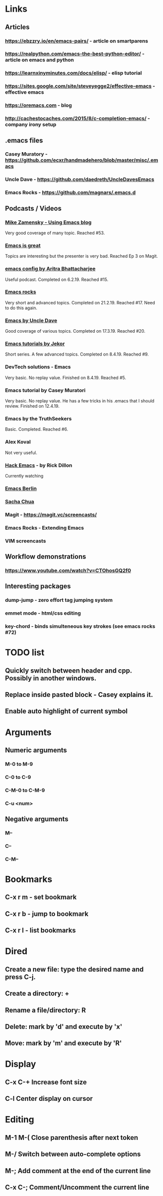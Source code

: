 * Links
** Articles
*** https://ebzzry.io/en/emacs-pairs/ - article on smartparens
*** https://realpython.com/emacs-the-best-python-editor/ - article on emacs and python
*** https://learnxinyminutes.com/docs/elisp/ - elisp tutorial
*** https://sites.google.com/site/steveyegge2/effective-emacs - effective emacs
*** https://oremacs.com - blog
*** http://cachestocaches.com/2015/8/c-completion-emacs/ - company irony setup
** .emacs files
*** Casey Muratory - https://github.com/ecxr/handmadehero/blob/master/misc/.emacs
*** Uncle Dave - https://github.com/daedreth/UncleDavesEmacs
*** Emacs Rocks - https://github.com/magnars/.emacs.d
** Podcasts / Videos
*** [[https://www.youtube.com/playlist?list=PL9KxKa8NpFxIcNQa9js7dQQIHc81b0-Xg][Mike Zamensky - Using Emacs blog]]
Very good coverage of many topic. Reached #53.
*** [[https://www.youtube.com/playlist?list=PLrFss89N5XNw8rTgI2fVhSj9Y62TpphFI][Emacs is great]]
    Topics are interesting but the presenter is very bad. Reached Ep 3 on Magit.
*** [[https://www.youtube.com/playlist?list%3DPLBe790OrTEO44ScmDr3BpKeHS-f8FeDAv][emacs config by Aritra Bhattacharjee]]
    Useful podcast. Completed on 6.2.19. Reached #15.
*** [[https://www.youtube.com/playlist?list%3DPLVfFIUHWy-aNaF08m34sO81dsVr4L7uI-][Emacs rocks]]
    Very short and advanced topics. Completed on 21.2.19. Reached #17. Need to do this again.
*** [[https://www.youtube.com/playlist?list%3DPLX2044Ew-UVVv31a0-Qn3dA6Sd_-NyA1n][Emacs by Uncle Dave]]
    Good coverage of various topics. Completed on 17.3.19. Reached #20.
*** [[https://www.youtube.com/playlist?list%3DPLxj9UAX4Em-IiOfvF2Qs742LxEK4owSkr][Emacs tutorials by Jekor]]
    Short series. A few advanced topics. Completed on 8.4.19. Reached #9.
*** DevTech solutions - Emacs
    Very basic. No replay value. Finished on 8.4.19. Reached #5.
*** Emacs tutorial by Casey Muratori
Very basic. No replay value. He has a few tricks in his .emacs that I should review. Finished on 12.4.19.
*** Emacs by the TruthSeekers
Basic. Completed. Reached #6.
*** Alex Koval
Not very useful.
*** [[https://www.youtube.com/playlist?list%3DPLABBCB510477C08DB][Hack Emacs]] - by Rick Dillon
Currently watching
*** [[https://www.youtube.com/channel/UC1O8700SW-wuC4fvDEoGzOw/feed][Emacs Berlin]]
*** [[https://www.youtube.com/channel/UClT2UAbC6j7TqOWurVhkuHQ][Sacha Chua]]
*** Magit - https://magit.vc/screencasts/
*** Emacs Rocks - Extending Emacs
*** VIM screencasts
** Workflow demonstrations
*** https://www.youtube.com/watch?v=CTOhosGQ2f0
** Interesting packages
*** dump-jump - zero effort tag jumping system
*** emmet mode - html/css editing

*** key-chord - binds simulteneous key strokes (see emacs rocks #72)

* TODO list
** Quickly switch between header and cpp. Possibly in another windows.
** Replace inside pasted block - Casey explains it.

** Enable auto highlight of current symbol

* Arguments
** Numeric arguments
*** M-0 to M-9
*** C-0 to C-9
*** C-M-0 to C-M-9
*** C-u <num>
** Negative arguments
*** M--
*** C--
*** C-M--
* Bookmarks
** C-x r m - set bookmark
** C-x r b - jump to bookmark
** C-x r l - list bookmarks
* Dired
** Create a new file: type the desired name and press C-j.
** Create a directory: +
** Rename a file/directory: R
** Delete: mark by 'd' and execute by 'x'
** Move: mark by 'm' and execute by 'R'
* Display
** C-x C-+                      Increase font size
** C-l                              Center display on cursor
* Editing
** M-1 M-(                  Close parenthesis after next token
** M-/                             Switch between auto-complete options
** M-;                             Add comment at the end of the current line
** C-x C-;                       Comment/Uncomment the current line
** C-_                         Undo one entry in the current buffer's undo records (undo).
** M-/                             Expand word
** M-d                            Delete word forward
** M-backspace             Delete word backward
** C-M-\                   Indent region
** C-M-k                   Kill until end of sexp
** C-c DEL                 Hungry Delete
* Elpy
** C-c C-d                      Show documentation
* ETags
** M-.                          Jump to the tag underneath the cursor
** M-. <tag>                  Search for a particular tag
** C-u M-.                      Find the next definition for the last tag
** M-,                          Pop back to where you previously invoked "M-."
** M-n and M-p                  Goto the next/prev option in the tag list
* Important Emacs Fixes
* Files
** M-x ffap - find-file-at-point
* General
** C-x z                          Repeat last command
* Helm
** C-h b                          List all shortcuts
** C-c h m                      Browse man pages
** M-y                             Show kill ring
* Help
** C-h P                          Help on packages
* Macros
** C-x-(                   Start macro
** C-x-)                   Stop macro
** C-x-e                   Replay macro
** C-x C-k space           Macro debugger
* Marking text
** C-=                           Expand region
** C-M-SPC                       Mark the next sexp
** C-M-h                         Mark the current function
* Movement
** C-f, C-b, C-n, C-p          Right, left, Down, Up
** M-b                         Jump word backwards
** M-f                         Jump word forward
** M-a                         Move to start of sentence
** M-e                         Move to end of sentence
** C-M-b                       Jump by s-exp backward
** C-M-f                       Jump by s-exp forward
** C-M-a                       Jump to beginning of function
** C-M-e                       Jump to end of function
** C-M-v                       Scroll other window
** ESC->                       Move to the bottom of the buffer
** ALT-g n                      Goto next error
** ALT-g p                      Goto previous error
** M-g g                        Goto line
** C-M-home                     Goto start of function
** C-M-end                      Goto end of function
** M-m                          Move to start of code line
** C-u C-space                  Pop global mark
* Narrowing
** C-x n d                        Narrow function
** C-x n w                        Expand back
* Org mode
** C-c C-l                        Add link
** C-c o                          Goto the link
** S-TAB                          Global visibility cycling
* Projectile
* Rectangles
** C-x-r-k                       Kill rectangle
** C-x-r-y                       Yank rectangle
** C-x-r-t                       String replace
fw* Registers
** C-x r spc                    Store
** C-x r j                      Jump
Search
** C-s                          Incremental search forward (isearch-forward).
** C-r                          Incremental search backward (isearch-backward).
** C-s C-w                      Search word under cursor
** C-M-s                                Regexp search
** A-s o                                Occurances dispaly
** M-p                            Load previous search string
** C-;                             iedit-mode
** C-'                             Show only selected lines in iedit-mode
* Window
** C-x o                Select another window (other-window).
